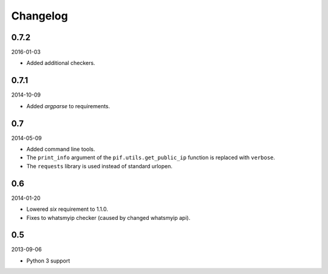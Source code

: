 Changelog
=========
0.7.2
-----
2016-01-03

- Added additional checkers.

0.7.1
-----
2014-10-09

- Added `argparse` to requirements.

0.7
---
2014-05-09

- Added command line tools.
- The ``print_info`` argument of the ``pif.utils.get_public_ip`` function is
  replaced with ``verbose``.
- The ``requests`` library is used instead of standard urlopen.

0.6
---
2014-01-20

- Lowered `six` requirement to 1.1.0.
- Fixes to whatsmyip checker (caused by changed whatsmyip api).

0.5
---
2013-09-06

- Python 3 support
